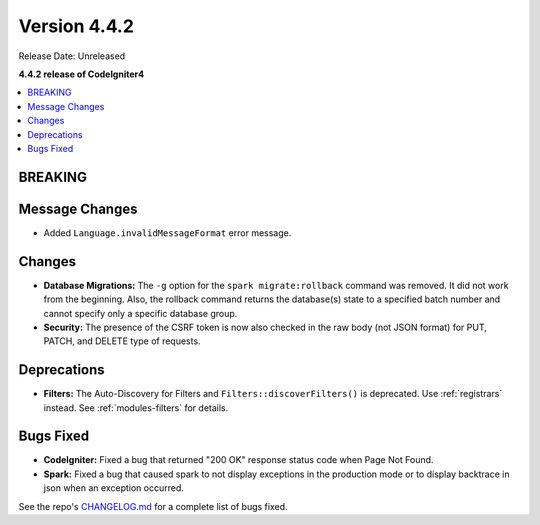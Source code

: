 Version 4.4.2
#############

Release Date: Unreleased

**4.4.2 release of CodeIgniter4**

.. contents::
    :local:
    :depth: 3

BREAKING
********

Message Changes
***************

- Added ``Language.invalidMessageFormat`` error message.

Changes
*******

- **Database Migrations:** The ``-g`` option for the ``spark migrate:rollback``
  command was removed. It did not work from the beginning. Also, the rollback
  command returns the database(s) state to a specified batch number and cannot
  specify only a specific database group.
- **Security:** The presence of the CSRF token is now also checked in the raw body (not JSON format) for PUT, PATCH, and DELETE type of requests.

Deprecations
************

- **Filters:** The Auto-Discovery for Filters and ``Filters::discoverFilters()``
  is deprecated. Use :ref:`registrars` instead. See :ref:`modules-filters` for
  details.

Bugs Fixed
**********

- **CodeIgniter:** Fixed a bug that returned "200 OK" response status code when
  Page Not Found.
- **Spark:** Fixed a bug that caused spark to not display exceptions in the
  production mode or to display backtrace in json when an exception occurred.

See the repo's
`CHANGELOG.md <https://github.com/codeigniter4/CodeIgniter4/blob/develop/CHANGELOG.md>`_
for a complete list of bugs fixed.
